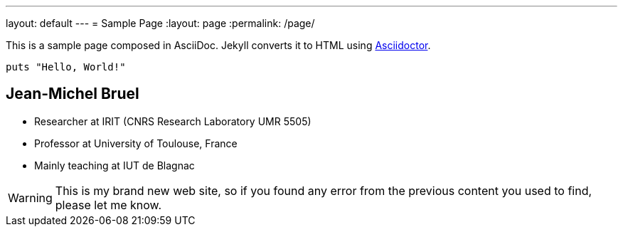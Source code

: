 ---
layout: default
---
= Sample Page
:layout: page
:permalink: /page/

This is a sample page composed in AsciiDoc.
Jekyll converts it to HTML using http://asciidoctor.org[Asciidoctor].

[source,ruby]
----
puts "Hello, World!"
----

== Jean-Michel Bruel

- Researcher at IRIT (CNRS Research Laboratory UMR 5505)
- Professor at University of Toulouse, France
- Mainly teaching at IUT de Blagnac

WARNING: This is my brand new web site, so if you found
any error from the previous content you used to find, please let me know.
